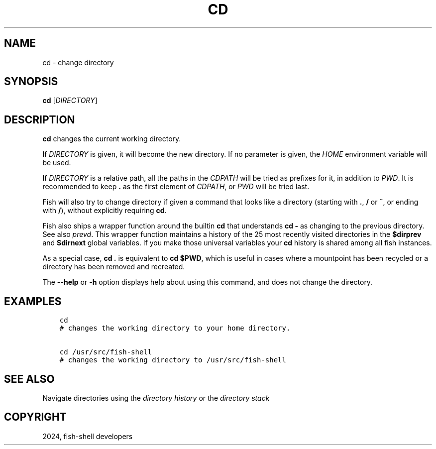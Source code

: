 .\" Man page generated from reStructuredText.
.
.
.nr rst2man-indent-level 0
.
.de1 rstReportMargin
\\$1 \\n[an-margin]
level \\n[rst2man-indent-level]
level margin: \\n[rst2man-indent\\n[rst2man-indent-level]]
-
\\n[rst2man-indent0]
\\n[rst2man-indent1]
\\n[rst2man-indent2]
..
.de1 INDENT
.\" .rstReportMargin pre:
. RS \\$1
. nr rst2man-indent\\n[rst2man-indent-level] \\n[an-margin]
. nr rst2man-indent-level +1
.\" .rstReportMargin post:
..
.de UNINDENT
. RE
.\" indent \\n[an-margin]
.\" old: \\n[rst2man-indent\\n[rst2man-indent-level]]
.nr rst2man-indent-level -1
.\" new: \\n[rst2man-indent\\n[rst2man-indent-level]]
.in \\n[rst2man-indent\\n[rst2man-indent-level]]u
..
.TH "CD" "1" "Apr 14, 2024" "3.7" "fish-shell"
.SH NAME
cd \- change directory
.SH SYNOPSIS
.nf
\fBcd\fP [\fIDIRECTORY\fP]
.fi
.sp
.SH DESCRIPTION
.sp
\fBcd\fP changes the current working directory.
.sp
If \fIDIRECTORY\fP is given, it will become the new directory. If no parameter is given, the \fI\%HOME\fP environment variable will be used.
.sp
If \fIDIRECTORY\fP is a relative path, all the paths in the \fI\%CDPATH\fP will be tried as prefixes for it, in addition to \fI\%PWD\fP\&.
It is recommended to keep \fB\&.\fP as the first element of \fI\%CDPATH\fP, or \fI\%PWD\fP will be tried last.
.sp
Fish will also try to change directory if given a command that looks like a directory (starting with \fB\&.\fP, \fB/\fP or \fB~\fP, or ending with \fB/\fP), without explicitly requiring \fBcd\fP\&.
.sp
Fish also ships a wrapper function around the builtin \fBcd\fP that understands \fBcd \-\fP as changing to the previous directory.
See also \fI\%prevd\fP\&.
This wrapper function maintains a history of the 25 most recently visited directories in the \fB$dirprev\fP and \fB$dirnext\fP global variables.
If you make those universal variables your \fBcd\fP history is shared among all fish instances.
.sp
As a special case, \fBcd .\fP is equivalent to \fBcd $PWD\fP, which is useful in cases where a mountpoint has been recycled or a directory has been removed and recreated.
.sp
The \fB\-\-help\fP or \fB\-h\fP option displays help about using this command, and does not change the directory.
.SH EXAMPLES
.INDENT 0.0
.INDENT 3.5
.sp
.nf
.ft C
cd
# changes the working directory to your home directory.

cd /usr/src/fish\-shell
# changes the working directory to /usr/src/fish\-shell
.ft P
.fi
.UNINDENT
.UNINDENT
.SH SEE ALSO
.sp
Navigate directories using the \fI\%directory history\fP or the \fI\%directory stack\fP
.SH COPYRIGHT
2024, fish-shell developers
.\" Generated by docutils manpage writer.
.
